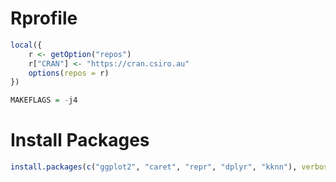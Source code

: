 
* Rprofile

  #+BEGIN_SRC R :tangle ~/.Rprofile
    local({
        r <- getOption("repos")
        r["CRAN"] <- "https://cran.csiro.au"
        options(repos = r)
    })
  #+END_SRC

  #+BEGIN_SRC R :tangle ~/.R/Makevars
    MAKEFLAGS = -j4
  #+END_SRC

* Install Packages

  #+BEGIN_SRC R :async
    install.packages(c("ggplot2", "caret", "repr", "dplyr", "kknn"), verbose=TRUE, dependencies=TRUE, lib=.Library)
  #+END_SRC

  #+RESULTS:
